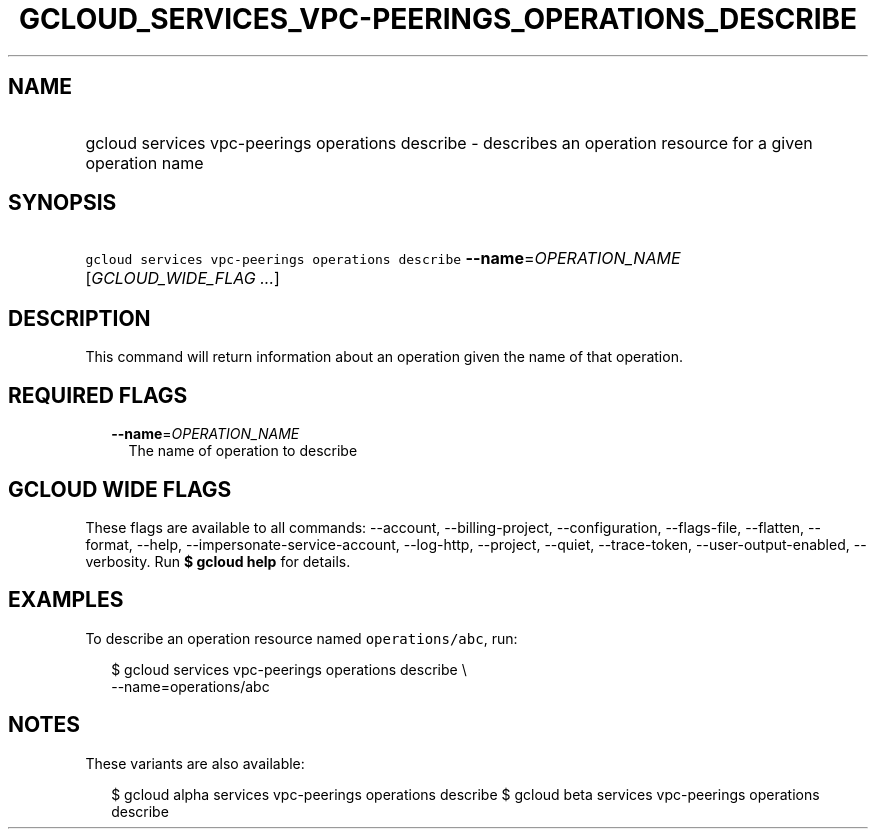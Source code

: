 
.TH "GCLOUD_SERVICES_VPC\-PEERINGS_OPERATIONS_DESCRIBE" 1



.SH "NAME"
.HP
gcloud services vpc\-peerings operations describe \- describes an operation resource for a given operation name



.SH "SYNOPSIS"
.HP
\f5gcloud services vpc\-peerings operations describe\fR \fB\-\-name\fR=\fIOPERATION_NAME\fR [\fIGCLOUD_WIDE_FLAG\ ...\fR]



.SH "DESCRIPTION"

This command will return information about an operation given the name of that
operation.



.SH "REQUIRED FLAGS"

.RS 2m
.TP 2m
\fB\-\-name\fR=\fIOPERATION_NAME\fR
The name of operation to describe


.RE
.sp

.SH "GCLOUD WIDE FLAGS"

These flags are available to all commands: \-\-account, \-\-billing\-project,
\-\-configuration, \-\-flags\-file, \-\-flatten, \-\-format, \-\-help,
\-\-impersonate\-service\-account, \-\-log\-http, \-\-project, \-\-quiet,
\-\-trace\-token, \-\-user\-output\-enabled, \-\-verbosity. Run \fB$ gcloud
help\fR for details.



.SH "EXAMPLES"

To describe an operation resource named \f5operations/abc\fR, run:

.RS 2m
$ gcloud services vpc\-peerings operations describe \e
    \-\-name=operations/abc
.RE



.SH "NOTES"

These variants are also available:

.RS 2m
$ gcloud alpha services vpc\-peerings operations describe
$ gcloud beta services vpc\-peerings operations describe
.RE


